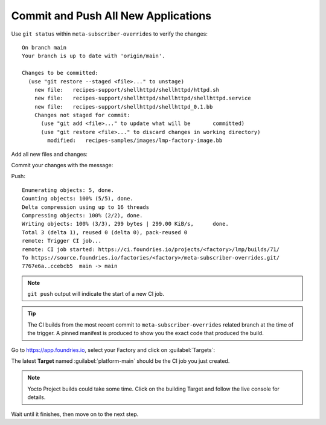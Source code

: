 Commit and Push All New Applications
^^^^^^^^^^^^^^^^^^^^^^^^^^^^^^^^^^^^

Use ``git status`` within ``meta-subscriber-overrides`` to verify the changes:

.. prompt:: bash host:~$, auto

    host:~$  git status

::

    On branch main
    Your branch is up to date with 'origin/main'.
    
    Changes to be committed:
      (use "git restore --staged <file>..." to unstage)
    	new file:   recipes-support/shellhttpd/shellhttpd/httpd.sh
    	new file:   recipes-support/shellhttpd/shellhttpd/shellhttpd.service
    	new file:   recipes-support/shellhttpd/shellhttpd_0.1.bb
    	Changes not staged for commit:
    	  (use "git add <file>..." to update what will be     	committed)
    	  (use "git restore <file>..." to discard changes in working directory)
	    modified:   recipes-samples/images/lmp-factory-image.bb

Add all new files and changes:

.. prompt:: bash host:~$, auto

    host:~$ git add recipes-support/shellhttpd/shellhttpd/httpd.sh
    host:~$ git add recipes-support/shellhttpd/shellhttpd/shellhttpd.service
    host:~$ git add recipes-support/shellhttpd/shellhttpd_0.1.bb
    host:~$ git add recipes-samples/images/lmp-factory-image.bb

Commit your changes with the message:

.. prompt:: bash host:~$, auto

    host:~$ git commit -m "Adding shellhttpd recipe"

Push:

.. prompt:: bash host:~$, auto

    host:~$ git push

::

     Enumerating objects: 5, done.
     Counting objects: 100% (5/5), done.
     Delta compression using up to 16 threads
     Compressing objects: 100% (2/2), done.
     Writing objects: 100% (3/3), 299 bytes | 299.00 KiB/s,      done.
     Total 3 (delta 1), reused 0 (delta 0), pack-reused 0
     remote: Trigger CI job...
     remote: CI job started: https://ci.foundries.io/projects/<factory>/lmp/builds/71/
     To https://source.foundries.io/factories/<factory>/meta-subscriber-overrides.git/
     7767e6a..ccebcb5  main -> main

.. note::

   ``git push`` output will indicate the start of a new CI job.

.. tip::
   The CI builds from the most recent commit to ``meta-subscriber-overrides`` related branch at the time of the trigger.
   A pinned manifest is produced to show you the exact code that produced the build.

Go to https://app.foundries.io, select your Factory and click on :guilabel:`Targets`:

The latest **Target** named :guilabel:`platform-main` should be the CI job you just created.

.. note::

   Yocto Project builds could take some time. Click on the building Target and follow the live console for details.

Wait until it finishes, then move on to the next step.
